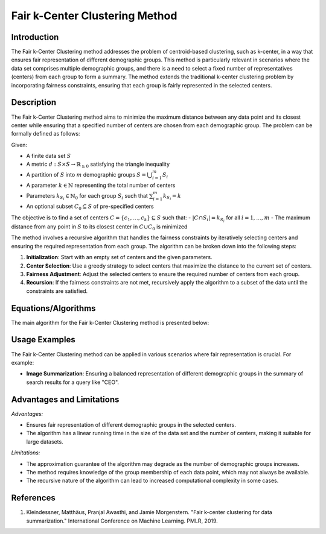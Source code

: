 **Fair k-Center Clustering Method**
=================

**Introduction**
----------------
The Fair k-Center Clustering method addresses the problem of centroid-based clustering, such as k-center, in a way that ensures fair representation of different demographic groups. This method is particularly relevant in scenarios where the data set comprises multiple demographic groups, and there is a need to select a fixed number of representatives (centers) from each group to form a summary. The method extends the traditional k-center clustering problem by incorporating fairness constraints, ensuring that each group is fairly represented in the selected centers.

**Description**
---------------
The Fair k-Center Clustering method aims to minimize the maximum distance between any data point and its closest center while ensuring that a specified number of centers are chosen from each demographic group. The problem can be formally defined as follows:

Given:

- A finite data set :math:`S`
- A metric :math:`d: S \times S \to \mathbb{R}_{\geq 0}` satisfying the triangle inequality
- A partition of :math:`S` into :math:`m` demographic groups :math:`S = \bigcup_{i=1}^m S_i`
- A parameter :math:`k \in \mathbb{N}` representing the total number of centers
- Parameters :math:`k_{S_i} \in \mathbb{N}_0` for each group :math:`S_i` such that :math:`\sum_{i=1}^m k_{S_i} = k`
- An optional subset :math:`C_0 \subseteq S` of pre-specified centers

The objective is to find a set of centers :math:`C = \{c_1, \ldots, c_k\} \subseteq S` such that:
- :math:`|C \cap S_i| = k_{S_i}` for all :math:`i = 1, \ldots, m`
- The maximum distance from any point in :math:`S` to its closest center in :math:`C \cup C_0` is minimized

The method involves a recursive algorithm that handles the fairness constraints by iteratively selecting centers and ensuring the required representation from each group. The algorithm can be broken down into the following steps:

1. **Initialization**: Start with an empty set of centers and the given parameters.
2. **Center Selection**: Use a greedy strategy to select centers that maximize the distance to the current set of centers.
3. **Fairness Adjustment**: Adjust the selected centers to ensure the required number of centers from each group.
4. **Recursion**: If the fairness constraints are not met, recursively apply the algorithm to a subset of the data until the constraints are satisfied.

**Equations/Algorithms**
------------------------

The main algorithm for the Fair k-Center Clustering method is presented below:

.. math::
    :label: algorithm-4

    \begin{aligned}
    &\text{Input: metric } d: S \times S \to \mathbb{R}_{\geq 0}; k_{S_1}, \ldots, k_{S_m} \in \mathbb{N}_0 \text{ with } \sum_{i=1}^m k_{S_i} = k; C_0 \subseteq S; \\
    &\text{group-membership vector } \in \{1, \ldots, m\}^{|S|} \\
    &\text{Output: } C_A = \{c_1^A, \ldots, c_k^A\} \subseteq S \\
    &\text{1: run Algorithm 1 on } S \text{ with } k = \sum_{i=1}^m k_{S_i} \text{ and } C_0' = C_0; \text{ let } \tilde{C}_A = \{\tilde{c}_1^A, \ldots, \tilde{c}_k^A\} \text{ denote its output} \\
    &\text{2: if } m = 1 \\
    &\quad \text{return } \tilde{C}_A \\
    &\text{3: form clusters } L_1, \ldots, L_k, L_1', \ldots, L_{|C_0|}' \text{ by assigning every } s \in S \text{ to its closest center in } \tilde{C}_A \cup C_0 \\
    &\text{4: apply Algorithm 3 to } \tilde{c}_1^A, \ldots, \tilde{c}_k^A \text{ and } \bigcup_{i=1}^k L_i \text{ in order to exchange some centers } \tilde{c}_i^A \text{ and obtain } G \subseteq \{S_1, \ldots, S_m\} \\
    &\text{5: if } G = \emptyset \\
    &\quad \text{return } \tilde{C}_A \\
    &\text{6: let } S' = \bigcup_{i \in [k]: \tilde{c}_i^A \text{ is from a group in } G} L_i \text{ and } C' = \{\tilde{c}_i^A \in \tilde{C}_A : \tilde{c}_i^A \text{ is from a group not in } G\}; \\
    &\quad \text{recursively call Algorithm 4, where:} \\
    &\quad \quad S' \cup C' \cup C_0 \text{ plays the role of } S \\
    &\quad \quad \text{we assign elements in } C' \cup C_0 \text{ to an arbitrary group in } G \text{ and hence there are } |G| < m \text{ many groups } S_{j_1}, \ldots, S_{j_{|G|}} \\
    &\quad \quad \text{the requested numbers of centers are } k_{S_{j_1}}, \ldots, k_{S_{j_{|G|}}} \\
    &\quad \quad C' \cup C_0 \text{ plays the role of initially given centers } C_0 \\
    &\quad \text{let } \hat{C}_R \text{ denote its output} \\
    &\text{7: return } \hat{C}_R \cup C' \text{ as well as } (k_{S_j} - |C' \cap S_j|) \text{ many arbitrary elements from } S_j \text{ for every group } S_j \text{ not in } G
    \end{aligned}

**Usage Examples**
------------------
The Fair k-Center Clustering method can be applied in various scenarios where fair representation is crucial. For example:

- **Image Summarization**: Ensuring a balanced representation of different demographic groups in the summary of search results for a query like "CEO".

**Advantages and Limitations**
------------------------------

*Advantages:*

- Ensures fair representation of different demographic groups in the selected centers.
- The algorithm has a linear running time in the size of the data set and the number of centers, making it suitable for large datasets.

*Limitations:*

- The approximation guarantee of the algorithm may degrade as the number of demographic groups increases.
- The method requires knowledge of the group membership of each data point, which may not always be available.
- The recursive nature of the algorithm can lead to increased computational complexity in some cases.

**References**
---------------
1. Kleindessner, Matthäus, Pranjal Awasthi, and Jamie Morgenstern. "Fair k-center clustering for data summarization." International Conference on Machine Learning. PMLR, 2019.
